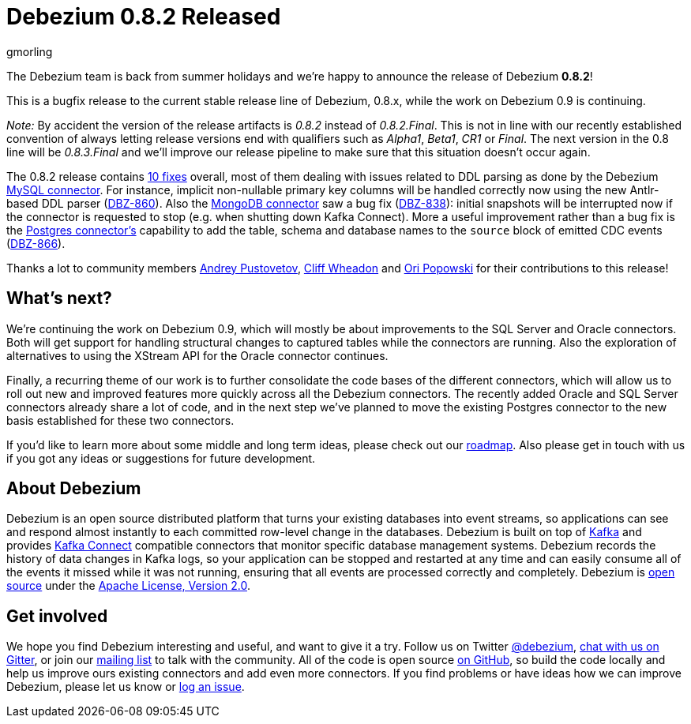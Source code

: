 = Debezium 0.8.2 Released
gmorling
:awestruct-tags: [ releases, mysql, mongodb, postgres, docker ]
:awestruct-layout: blog-post

The Debezium team is back from summer holidays and we're happy to announce the release of Debezium *0.8.2*!

This is a bugfix release to the current stable release line of Debezium, 0.8.x, while the work on Debezium 0.9 is continuing.

_Note:_ By accident the version of the release artifacts is _0.8.2_ instead of _0.8.2.Final_.
This is not in line with our recently established convention of always letting release versions end with qualifiers such as _Alpha1_, _Beta1_, _CR1_ or _Final_.
The next version in the 0.8 line will be _0.8.3.Final_ and we'll improve our release pipeline to make sure that this situation doesn't occur again.

The 0.8.2 release contains link:/docs/releases/#release-0-8-2[10 fixes] overall, most of them dealing with issues related to DDL parsing as done by the Debezium link:/docs/connectors/mysql/[MySQL connector].
For instance, implicit non-nullable primary key columns will be handled correctly now using the new Antlr-based DDL parser (https://issues.jboss.org/browse/DBZ-860[DBZ-860]).
Also the link:/docs/connectors/mongodb/[MongoDB connector] saw a bug fix (https://issues.jboss.org/browse/DBZ-838[DBZ-838]): initial snapshots will be interrupted now if the connector is requested to stop
(e.g. when shutting down Kafka Connect).
More a useful improvement rather than a bug fix is the link:/docs/connectors/postgres/[Postgres connector's] capability to add the table, schema and database names to the `source` block of emitted CDC events (https://issues.jboss.org/browse/DBZ-866[DBZ-866]).

Thanks a lot to community members https://github.com/jchipmunk[Andrey Pustovetov], https://github.com/CliffWheadon[Cliff Wheadon] and https://github.com/oripwk[Ori Popowski] for their contributions to this release!

== What's next?

We're continuing the work on Debezium 0.9, which will mostly be about improvements to the SQL Server and Oracle connectors.
Both will get support for handling structural changes to captured tables while the connectors are running.
Also the exploration of alternatives to using the XStream API for the Oracle connector continues.

Finally, a recurring theme of our work is to further consolidate the code bases of the different connectors,
which will allow us to roll out new and improved features more quickly across all the Debezium connectors.
The recently added Oracle and SQL Server connectors already share a lot of code,
and in the next step we've planned to move the existing Postgres connector to the new basis established for these two connectors.

If you'd like to learn more about some middle and long term ideas, please check out our link:/docs/roadmap/[roadmap].
Also please get in touch with us if you got any ideas or suggestions for future development.

== About Debezium

Debezium is an open source distributed platform that turns your existing databases into event streams,
so applications can see and respond almost instantly to each committed row-level change in the databases.
Debezium is built on top of http://kafka.apache.org/[Kafka] and provides http://kafka.apache.org/documentation.html#connect[Kafka Connect] compatible connectors that monitor specific database management systems.
Debezium records the history of data changes in Kafka logs, so your application can be stopped and restarted at any time and can easily consume all of the events it missed while it was not running,
ensuring that all events are processed correctly and completely.
Debezium is link:/license[open source] under the http://www.apache.org/licenses/LICENSE-2.0.html[Apache License, Version 2.0].

== Get involved

We hope you find Debezium interesting and useful, and want to give it a try.
Follow us on Twitter https://twitter.com/debezium[@debezium], https://gitter.im/debezium/user[chat with us on Gitter],
or join our https://groups.google.com/forum/#!forum/debezium[mailing list] to talk with the community.
All of the code is open source https://github.com/debezium/[on GitHub],
so build the code locally and help us improve ours existing connectors and add even more connectors.
If you find problems or have ideas how we can improve Debezium, please let us know or https://issues.jboss.org/projects/DBZ/issues/[log an issue].
